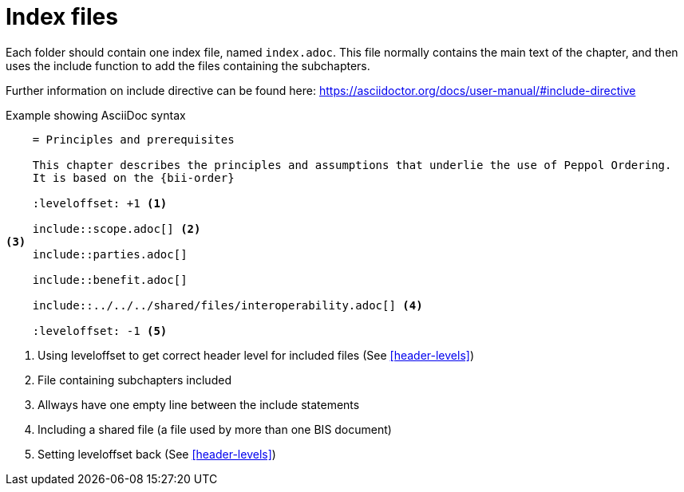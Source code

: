 = Index files

Each folder should contain one index file, named `index.adoc`. This file normally contains the main text of the chapter, and then uses the include function to add the files containing the subchapters.

Further information on include directive can be found here: https://asciidoctor.org/docs/user-manual/#include-directive


.Example showing AsciiDoc syntax
[indent=0]
----
    = Principles and prerequisites

    This chapter describes the principles and assumptions that underlie the use of Peppol Ordering.
    It is based on the {bii-order}

    :leveloffset: +1 <1>

    include::scope.adoc[] <2>
<3>
    include::parties.adoc[]

    include::benefit.adoc[]

    include::../../../shared/files/interoperability.adoc[] <4>

    :leveloffset: -1 <5>
----
<1> Using leveloffset to get correct header level for included files (See <<header-levels>>)
<2> File containing subchapters included
<3> Allways have one empty line between the include statements
<4> Including a shared file (a file used by more than one BIS document)
<5> Setting leveloffset back  (See <<header-levels>>)

<<<
